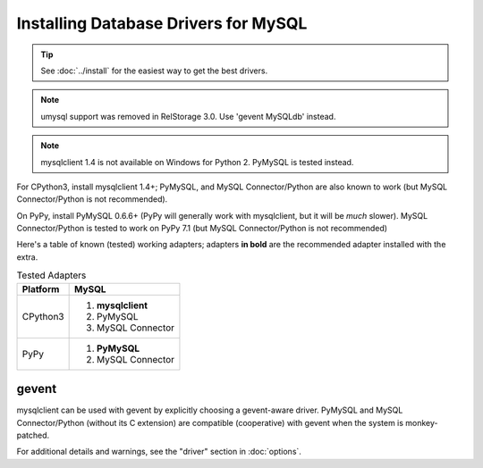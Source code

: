 =======================================
 Installing Database Drivers for MySQL
=======================================

.. tip:: See :doc:`../install` for the easiest way to get the best
         drivers.

.. note:: umysql support was removed in RelStorage 3.0. Use 'gevent
          MySQLdb' instead.

.. note:: mysqlclient 1.4 is not available on Windows for Python 2.
          PyMySQL is tested instead.


For CPython3, install mysqlclient 1.4+; PyMySQL, and MySQL
Connector/Python are also known to work (but MySQL Connector/Python is
not recommended).

On PyPy, install PyMySQL 0.6.6+ (PyPy will generally work with
mysqlclient, but it will be *much* slower). MySQL Connector/Python is
tested to work on PyPy 7.1 (but MySQL Connector/Python is
not recommended)

Here's a table of known (tested) working adapters; adapters **in
bold** are the recommended adapter installed with the extra.

.. table:: Tested Adapters
   :widths: auto

   +----------+---------------------+
   | Platform |  MySQL              |
   +==========+=====================+
   | CPython3 | 1. **mysqlclient**  |
   |          | 2. PyMySQL          |
   |          | 3. MySQL Connector  |
   +----------+---------------------+
   | PyPy     | 1. **PyMySQL**      |
   |          | 2. MySQL Connector  |
   +----------+---------------------+

gevent
------

mysqlclient can be used with gevent by explicitly choosing a
gevent-aware driver. PyMySQL and MySQL Connector/Python (without its C
extension) are compatible (cooperative) with gevent when the system is
monkey-patched.

For additional details and warnings, see the "driver" section in
:doc:`options`.
